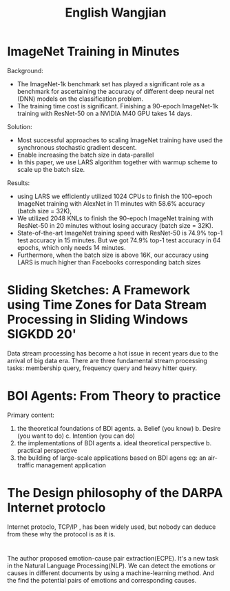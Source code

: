 #+TITLE: English Wangjian
* ImageNet Training in Minutes 
Background:
- The ImageNet-1k benchmark set has played a significant role as a benchmark for ascertaining the accuracy of different deep neural net (DNN) models on the classification problem. 
- The training time cost is significant. Finishing a 90-epoch ImageNet-1k training with ResNet-50 on a NVIDIA M40 GPU takes 14 days.

Solution:  
- Most successful approaches to scaling ImageNet training have used the synchronous stochastic gradient descent. 
- Enable increasing the batch size in data-parallel
- In this paper, we use LARS algorithm together with warmup scheme to scale up the batch size.

Results:  
- using LARS we efficiently utilized 1024 CPUs to finish the 100-epoch ImageNet training with AlexNet in 11 minutes with 58.6% accuracy (batch size = 32K),
- We utilized 2048 KNLs to finish the 90-epoch ImageNet training with ResNet-50 in 20 minutes without losing accuracy (batch size = 32K).
- State-of-the-art ImageNet training speed with ResNet-50 is 74.9% top-1 test accuracy in 15 minutes. But we got 74.9% top-1 test accuracy in 64 epochs, which only needs 14 minutes.
- Furthermore, when the batch size is above 16K, our accuracy using LARS is much higher than Facebooks corresponding batch sizes 
* Sliding Sketches: A Framework using Time Zones for Data Stream Processing in Sliding Windows SIGKDD 20'
Data stream processing has become a hot issue in recent years due to the arrival of big data era. There are three fundamental stream processing tasks: membership query, frequency query and heavy hitter query. 
* BOI Agents: From Theory to practice
Primary content:
1. the theoretical foundations of BDI agents.
   a. Belief (you know)
   b. Desire (you want to do)
   c. Intention (you can do)
2. the implementations of BDI agents
   a. ideal theoretical perspective
   b. practical perspective
3. the building of large-scale applications based on BDI agens
   eg: an air-traffic management application
* The Design philosophy of the DARPA Internet protoclo
Internet protoclo, TCP/IP , has been widely used, but nobody can deduce from these why the protocol is as it is.
* 
The author proposed emotion-cause pair extraction(ECPE). It's a new task in the Natural Language Processing(NLP). We can detect the emotions or causes in different documents by using a machine-learning method. And the find the potential pairs of emotions and corresponding causes.
